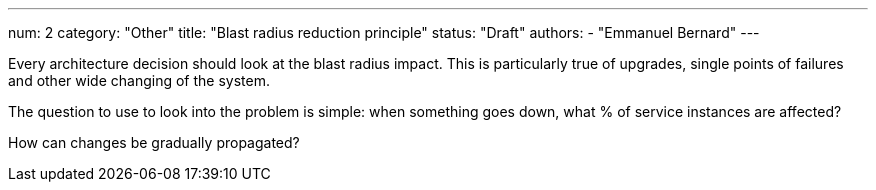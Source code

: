---
num: 2
category: "Other"
title: "Blast radius reduction principle"
status: "Draft"
authors:
  - "Emmanuel Bernard"
---

Every architecture decision should look at the blast radius impact.
This is particularly true of upgrades, single points of failures and other wide changing of the system.

The question to use to look into the problem is simple: when something goes down, what % of service instances are affected?

How can changes be gradually propagated?
